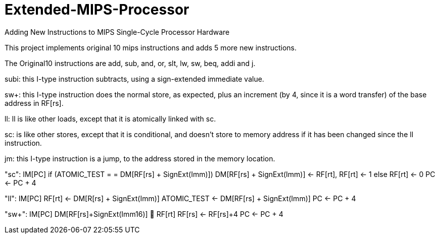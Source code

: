 # Extended-MIPS-Processor

Adding New Instructions to MIPS Single-Cycle Processor Hardware

This project implements original 10 mips instructions and adds 5 more new instructions.

The Original10 instructions are add, sub, and, or, slt, lw, sw, beq, addi and j.

subi: this I-type instruction subtracts, using a sign-extended immediate value.

sw+: this I-type instruction does the normal store, as expected, plus an increment (by 4, since it is a word transfer) 
of the base address in RF[rs]. 

ll: ll is like other loads, except that it is atomically linked with sc. 

sc: is like other stores, except that it is conditional, and doesn't store to memory address if it has been changed since the ll instruction.

jm: this I-type instruction is a jump, to the address stored in the memory location.


"sc":
		IM[PC]
if (ATOMIC_TEST = = DM[RF[rs] + SignExt(Imm)])
			DM[RF[rs] + SignExt(Imm)] <- RF[rt], 
			RF[rt] <- 1
		else 	
RF[rt] <- 0
		PC <- PC + 4

		
		
		
"ll":
		IM[PC]	
RF[rt] <- DM[R[rs] + SignExt(Imm)]
		ATOMIC_TEST <- DM[RF[rs] + SignExt(Imm)]
		PC <- PC + 4

		
		

"sw+":
		IM[PC]
		DM[RF[rs]+SignExt(Imm16)]  RF[rt]
		RF[rs] <- RF[rs]+4
		PC <- PC + 4

